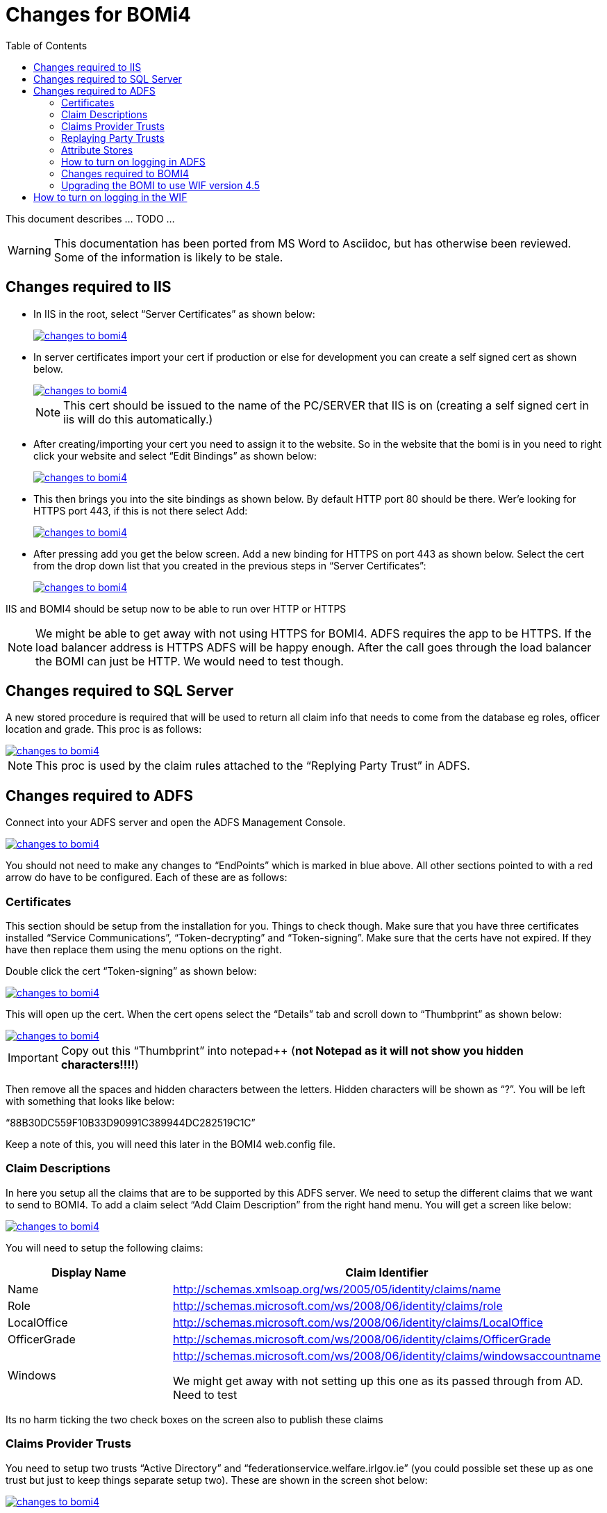 = Changes for BOMi4
:_basedir: ../../
:_imagesdir: _images/
:toc: right

This document describes ... TODO ...

[WARNING]
====
This documentation has been ported from MS Word to Asciidoc, but has otherwise been reviewed.
Some of the information is likely to be stale.
====


== Changes required to IIS

* In IIS in the root, select “Server Certificates” as shown below:
+
image::_images/1.png[alt=changes to bomi4, link="_images/1.png"]

* In server certificates import your cert if production or else for development you can create a self signed cert as shown below.
+
image::_images/2.png[alt=changes to bomi4, link="_images/2.png"]
+
[NOTE]
====
This cert should be issued to the name of the PC/SERVER that IIS is on
(creating a self signed cert in iis will do this automatically.)
====

* After
creating/importing your cert you need to assign it to the website.
So in the website that the bomi is in you need to right click your website and select “Edit Bindings” as shown below:
+
image::_images/3.png[alt=changes to bomi4, link="_images/3.png"]

* This then brings you into the site bindings as shown below.
By default HTTP port 80 should be there.
Wer'e looking for HTTPS port 443, if this is not there select Add:
+
image::_images/4.png[alt=changes to bomi4, link="_images/4.png"]

* After pressing add you get the below screen.
Add a new binding for HTTPS on port 443 as shown below.
Select the cert from the drop down list that you created in the previous steps in “Server Certificates”: +
+
image::_images/5.png[alt=changes to bomi4, link="_images/5.png"]

IIS and BOMI4 should be setup now to be able to run over HTTP or HTTPS

[NOTE]
====
We might be able to get away with not using HTTPS for BOMI4.
ADFS requires the app to be HTTPS.
If the load balancer address is HTTPS ADFS will be happy enough.
After the call goes through the load balancer the BOMI can just be HTTP.
We would need to test though.
====


== Changes required to SQL Server

A new stored procedure is required that will be used to return all claim info that needs to come from the database eg roles, officer
location and grade.
This proc is as follows:

image::_images/code1.png[alt=changes to bomi4, link="_images/code1.png"]

NOTE: This proc is used by the claim rules attached to the
“Replying Party Trust” in ADFS.


== Changes required to ADFS

Connect into your ADFS server and open the ADFS Management Console.

image::_images/6.png[alt=changes to bomi4, link="_images/6.png"]

You should not need to make any changes to “EndPoints” which is marked in
blue above.
All other sections pointed to with a red arrow do have to be configured.
Each of these are as follows:


=== Certificates

This section should be setup from the installation for
you.
Things to check though.
Make sure that you have three certificates installed “Service Communications”, “Token-decrypting” and “Token-signing”.
Make sure that the certs have not expired.
If they have then replace them using the menu options on the right.

Double click the cert “Token-signing” as shown below:

image::_images/7.png[alt=changes to bomi4, link="_images/7.png"]

This will open up the cert.
When the cert opens select the “Details” tab and scroll down to “Thumbprint” as shown below:

image::_images/9.png[alt=changes to bomi4, link="_images/9.png"]

[IMPORTANT]
====
Copy out this “Thumbprint” into notepad++ (**[underline]#not
Notepad as it will not show you hidden characters!!!!#**)
====


Then remove all the spaces and hidden characters between the letters.
Hidden characters will be shown as “?”.
You will be left with something that looks like below:

“88B30DC559F10B33D90991C389944DC282519C1C”

Keep a note of this, you will need this later in the BOMI4 web.config file.


=== Claim Descriptions

In here you setup all the claims that are to be supported by this ADFS server.
We need to setup the different claims that we want to send to BOMI4.
To add a claim select “Add Claim Description” from the right hand menu.
You will get a screen like below:

image::_images/10.png[alt=changes to bomi4, link="_images/10.png"]

You will need to setup the following claims:


[cols="2,3",options="header"]
|====================
|Display Name
|Claim Identifier

|Name
|http://schemas.xmlsoap.org/ws/2005/05/identity/claims/name[http://schemas.xmlsoap.org/ws/2005/05/identity/claims/name]

|Role
|http://schemas.microsoft.com/ws/2008/06/identity/claims/role[http://schemas.microsoft.com/ws/2008/06/identity/claims/role]

|LocalOffice
|http://schemas.microsoft.com/ws/2008/06/identity/claims/LocalOffice[http://schemas.microsoft.com/ws/2008/06/identity/claims/LocalOffice]

|OfficerGrade
|http://schemas.microsoft.com/ws/2008/06/identity/claims/OfficerGrade[http://schemas.microsoft.com/ws/2008/06/identity/claims/OfficerGrade]

|Windows
|http://schemas.microsoft.com/ws/2008/06/identity/claims/windowsaccountname[http://schemas.microsoft.com/ws/2008/06/identity/claims/windowsaccountname]

We
might get away with not setting up this one as its passed through from AD.
Need to test

|====================

Its no harm ticking the two check boxes on the screen also to publish these claims

=== Claims Provider Trusts

You need to setup two trusts “Active Directory” and “federationservice.welfare.irlgov.ie” (you could possible set these up as one trust but just to keep things separate setup two).
These are shown in the screen shot below:

image::_images/11.png[alt=changes to bomi4, link="_images/11.png"]


==== Trust - Active Directory:
The most important thing about this trust is that there is a rule setup in it to pass through the claim that contains the windows account name eg “welfare\martinhughes”:

* After creating this trust if its not there right click it and select “Edit Rule”.
* Look for a rule that passes through the windows account name.
* If its not there select add rule.
* Then select “Pass Through or Filter an Incoming Claim”.
* On the next screen enter in a claim rule and select Incoming claim type “Windows account name”.
* Select the radio button “Pass through all claim values” as show below: +
+
image::_images/12.png[alt=changes to bomi4, link="_images/12.png"]
+
image::_images/13.png[alt=changes to bomi4, link="_images/13.png"]


==== Trust for federationservice.welfare.irlgov.ie

This trust needs to be setup with the below details:

image::_images/14.png[alt=changes to bomi4, link="_images/14.png"]

The url should be https://federationservice.welfare.irlgov.ie/federationmetadata/2007-06/federationmetadata.xml[https://federationservice.welfare.irlgov.ie/federationmetadata/2007-06/federationmetadata.xml]

image::_images/15.png[alt=changes to bomi4, link="_images/15.png"]

Note the “Claims provider identifier”.
You will need this later in the BOMI4 web.config file.

image::_images/16.png[alt=changes to bomi4, link="_images/16.png"]

When adding this certificate, this is the Signing certificate


=== Replaying Party Trusts

You need to setup one of these for the server that will be using ADFS.
In the below example it will be my machine.
It should be configured to look something like below:

image::_images/17.png[alt=changes to bomi4, link="_images/17.png"]

I left the feduration url blank to stop it trying to update from the federation metadata all the time.

image::_images/18.png[alt=changes to bomi4, link="_images/18.png"]

Enter the URL that will be used to access BOMI4

Just make sure on the EndPoints tab that your end point points to the below

https://PCKMA0280.welfare.irlgov.ie/Sdm.App/

Once you have the trust setup, you have to tell it what Claims to return to the replying party.
To do this right click it and select “Edit Claim Rules”.

We need 4 rules.
These are to be setup as follows:

[cols="2,3a",options="header"]
|====================

|Claim Rule Name
|Custom Rule

|IssueName
|
[source]
----
c1:[Type == "http://schemas.microsoft.com/ws/2008/06/identity/claims/windowsaccountname"]
=> issue(Type = "http://schemas.xmlsoap.org/ws/2005/05/identity/claims/name",Value = c1.Value);
----

|IssueAllRolesForUser
|
[source]
----
c:[Type == "http://schemas.xmlsoap.org/ws/2005/05/identity/claims/name"]
 => issue(store =
"RolesFromDBForBOMI4", types =
("http://schemas.microsoft.com/ws/2008/06/identity/claims/role"),
query = "EXEC [Security].[usp_ro_GetBOMI4Claims] @claimType='ROLE',
@userId={0}", param = c.Value);
----


|IssueLocalOffice
|
[source]
----
c:[Type ==
"http://schemas.xmlsoap.org/ws/2005/05/identity/claims/name"]
 => issue(store =
"RolesFromDBForBOMI4", types =
("http://schemas.microsoft.com/ws/2008/06/identity/claims/LocalOffice"),
query = "EXEC [Security].[usp_ro_GetBOMI4Claims] @claimType='LOCALOFFICE',
@userId={0}", param = c.Value);
----

|IssueOfficerGrade
|
[source]
----
c:[Type ==
"http://schemas.xmlsoap.org/ws/2005/05/identity/claims/name"]
 => issue(store =
"RolesFromDBForBOMI4", types = ("http://schemas.microsoft.com/ws/2008/06/identity/claims/OfficerGrade"),
query = "EXEC [Security].[usp_ro_GetBOMI4Claims]
@claimType='OFFICERGRADE', @userId={0}", param = c.Value);
----

|====================

After you have entered in the 4 rules you should have a screen that looks like the following:

image::_images/19.png[alt=changes to bomi4, link="_images/19.png"]

[IMPORTANT]
====
IssueName must be the first rule.
The “IssueName” claim is gotten from active directory from the “windowsaccountname” claim that was passed through.

The other three rules make a call to the dbBommain database via a stored procedure called `[Security].[usp_ro_GetBOMI4Claims]`.
This proc takes two paramaters:

* the first is the type of claims you want returned eg the users roles
* the second is the windows login eg “welfare\martinhughes” +
+
Must have the domain on the front, very important!
====


=== Attribute Stores

We need two attribute stores.

The first is Active Directory.
To set this up select “Add Attribute Store” on the next screen select the following:

image::_images/20.png[alt=changes to bomi4, link="_images/20.png"]

The second attribute store is a store to hold a connection to the database “dbBommain”.
It should be setup as follows:

image::_images/21.png[alt=changes to bomi4, link="_images/21.png"]

Note the above is fine for test but in a production environment the connection string should be setup like the below ie it uses integrated security.

*_Data Source=vssdm0043\DEV1;integrated security=SSPI;database=dbbommain_*

By doing this it will use the login details of the account attached to the ADFS windows service.
Make sure that this ADFS account has access to whatever database you are connecting to.

To see what account ADFS is running under do the following:

* Go into “Services” and double click “AD FS 2.0 Windows Service” +
+
image::_images/22.png[alt=changes to bomi4, link="_images/22.png"]

* This brings up a window, select the Log On tab as shown below: +
+
image::_images/23.png[alt=changes to bomi4, link="_images/23.png"]

This shows the account that is used when running ADFS. This
account must be a user on the sql server database.

=== How to turn on logging in ADFS

Sometimes when debugging issues you find that the browser will not give you much information around errors.
I found Chrome to give you better error messages than Internet explorer sometimes but generally the information given was poor.
To find out what was really going on and to get detailed error messages you had to turn on ADFS Event log logging on the ADFS server.

To do this follow the below steps:

* Open Event Viewer > Go to Applications and Services Logs > AD FS 2.0

* Right click and select View, Select Show analytic and debug Logs. +
+
You will see a new node for AD FS 2.0 Tracing.

* Navigate to AD FS 2.0 Tracing, Right click Debug, and select Enable Log.

* Start the ADFS Service and refresh the ADFS 2.0 Tracing Logs.


=== Changes required to BOMI4

[NOTE]
====
This is for WIF version 3.5 which the BOMI currently uses#**
====

The only change required in BOMI4 is in the `web.config` in the area of “microsoft.identityModel”.
BOMI4 already uses the WIF so we just need to configure the WIF not to use the old STS but to use the ADFS server.
The updated identity model section changes are below:

image::_images/code2.png[alt=changes to bomi4, link="_images/code2.png"]

In the above configuration the most important element are highlighted and a short description about these are below:

* “**issuer**” +
+
This is the URL to the ADFS server, this normally always ends with “/adfs/ls/”.
This is the URL that the WIF will redirect the users browser to in order for ADFS to ask for login details.

* “**realm**” +
+
This is the url that ADFS will redirect your browser to if the user successfully logs in.

* **“audienceUris**” +
+
After your user successfully logs in they will be redirected to the url in the “realm”.
If this url redirects or changes the browsers url then this audienceUris should match this final url.

* “**trustedIssuers**” +
+
This holds the trusted issuers thumbprint and name.
Important, this [underline]#thumbprint# is got from the signed certificate in ADFS.
The [underline]#name# is got from the “Claims Provider identifier” setup on the ADFS server under “Claims Provider Trusts”. +
+
See earlier in the document where you were asked to keep a note of these details.

=== Upgrading the BOMI to use WIF version 4.5

Below is the web.config changes for WIF 4.5.
This is slightly different in structure to what is there for WIF 3.5

image::_images/code3.png[alt=changes to bomi4, link="_images/code3.png"]

Specifically:

* delete the reference to the old WIF dll below from `sdm.app`:

[source,xml]
----
<Reference Include="Microsoft.IdentityModel, Version=3.5.0.0, Culture=neutral,
PublicKeyToken=31bf3856ad364e35, processorArchitecture=MSIL" />
----

* add a reference to the dotnet dll’s below:

** `System.IdentityModel.dll`
** `System.IdentityModel.services.dll`

* install the nuget package below to the `sdm.app` project:

[source,xml]
----
<package id="System.IdentityModel.Tokens.ValidatingIssuerNameRegistry" version="4.5.1" targetFramework="net452" />
----

After doing this you will notice that the app will not compile.
To get it to compile below are some of the code changes I had to make.

* Removed these `using` statements: +
+
[source,csharp]
----
using Microsoft.IdentityModel.Claims;
using Microsoft.IdentityModel.Protocols.WSFederation;
using Microsoft.IdentityModel.Web;
using Microsoft.IdentityModel.Tokens;
using Microsoft.IdentityModel.Tokens.SessionSecurityToken;
----

* Replaced these with the `using` statements: +
+
[source,csharp]
----
using System.IdentityModel.Protocols.WSFederation;
using System.IdentityModel.Services;
using System.IdentityModel
using System.IdentityModel.Tokens;
using System.IdentityModel.Tokens.SessionSecurityToken
----

The collection of “Claim” objects is now an IEnumerable.

As a result the code has to change as IEnumerable interface does not have a Count property or a FindAll method.
So I had to include “System.Linq” to give me a “Count()” method.
Then instead of using “FindAll” I used “Where” which is also part of “System.Linq” also.


== How to turn on logging in the WIF

Sometimes when debugging issues you find that the browser will not give you much information around errors.
Also the event log might not show any information.
I found Chrome to give you better error messages than Internet explorer sometimes but generally the information given was poor.
In WIF 4.5 the logging is actually quite good and detailed.

To turn on logging in WIF 4.5 do the following:

* Create a folder called “c:\logs” and in the `web.config` add the below just below the closing `</configSections>` element: +

[source,xml]
----
<system.diagnostics>
  <sources>
    <source name="System.IdentityModel" switchValue="Verbose">
      <listeners>
        <add name="xml" type="System.Diagnostics.XmlWriterTraceListener"
                        initializeData="C:\logs\WIF.xml" />                 <!--1-->
      </listeners>
    </source>
  </sources>
  <trace autoflush="true" />
</system.diagnostics>
----
<1> will output logs to the file “c:\logs\WIF.XML”
























